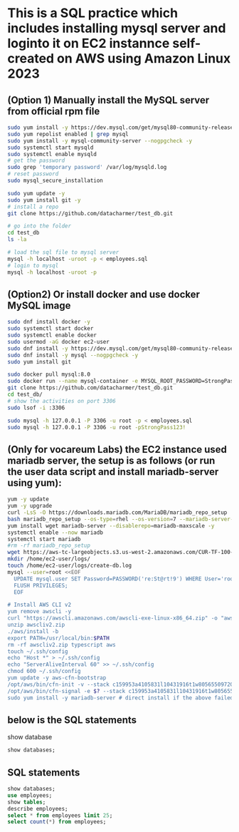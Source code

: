 * This is a SQL practice which includes installing mysql server and loginto it on EC2 instannce self-created on AWS using Amazon Linux 2023
** (Option 1) Manually install the MySQL server from official rpm file
#+begin_src bash
  sudo yum install -y https://dev.mysql.com/get/mysql80-community-release-el9-1.noarch.rpm
  sudo yum repolist enabled | grep mysql
  sudo yum install -y mysql-community-server --nogpgcheck -y
  sudo systemctl start mysqld 
  sudo systemctl enable mysqld
  # get the password
  sudo grep 'temporary password' /var/log/mysqld.log
  # reset password
  sudo mysql_secure_installation

  sudo yum update -y
  sudo yum install git -y
  # install a repo
  git clone https://github.com/datacharmer/test_db.git

  # go into the folder
  cd test_db
  ls -la

  # load the sql file to mysql server
  mysql -h localhost -uroot -p < employees.sql
  # login to mysql
  mysql -h localhost -uroot -p
#+end_src

** (Option2) Or install docker and use docker MySQL image
#+begin_src bash
  sudo dnf install docker -y
  sudo systemctl start docker
  sudo systemctl enable docker
  sudo usermod -aG docker ec2-user
  sudo dnf install -y https://dev.mysql.com/get/mysql80-community-release-el9-1.noarch.rpm
  sudo dnf install -y mysql --nogpgcheck -y
  sudo yum install git

  sudo docker pull mysql:8.0
  sudo docker run --name mysql-container -e MYSQL_ROOT_PASSWORD=StrongPass123! -p 3306:3306 -d mysql:8.0
  git clone https://github.com/datacharmer/test_db.git
  cd test_db/
  # show the activities on port 3306
  sudo lsof -i :3306

  sudo mysql -h 127.0.0.1 -P 3306 -u root -p < employees.sql
  sudo mysql -h 127.0.0.1 -P 3306 -u root -pStrongPass123!
#+end_src

** (Only for vocareum Labs) the EC2 instance used mariadb server, the setup is as follows (or run the user data script and install mariadb-server using yum):
#+begin_src bash
  yum -y update
  yum -y upgrade
  curl -LsS -O https://downloads.mariadb.com/MariaDB/mariadb_repo_setup
  bash mariadb_repo_setup --os-type=rhel --os-version=7 --mariadb-server-version=10.6
  yum install wget mariadb-server --disablerepo=mariadb-maxscale -y
  systemctl enable --now mariadb
  systemctl start mariadb
  #rm -rf mariadb_repo_setup
  wget https://aws-tc-largeobjects.s3.us-west-2.amazonaws.com/CUR-TF-100-RSDBAS-3-124627/268-lab-DF-database-table-operations/s3/world.sql -P /home/ec2-user/
  mkdir /home/ec2-user/logs/
  touch /home/ec2-user/logs/create-db.log
  mysql --user=root <<EOF
    UPDATE mysql.user SET Password=PASSWORD('re:St@rt!9') WHERE User='root';
    FLUSH PRIVILEGES;
    EOF

  # Install AWS CLI v2
  yum remove awscli -y
  curl "https://awscli.amazonaws.com/awscli-exe-linux-x86_64.zip" -o "awscliv2.zip"
  unzip awscliv2.zip
  ./aws/install -b
  export PATH=/usr/local/bin:$PATH
  rm -rf awscliv2.zip typescript aws
  touch ~/.ssh/config
  echo "Host *" > ~/.ssh/config
  echo "ServerAliveInterval 60" >> ~/.ssh/config
  chmod 600 ~/.ssh/config
  yum update -y aws-cfn-bootstrap
  /opt/aws/bin/cfn-init -v --stack c159953a4105831l10431916t1w805655097202 --resource CommandHost --configsets IncreaseSessionMgrTimeout --region us-west-2
  /opt/aws/bin/cfn-signal -e $? --stack c159953a4105831l10431916t1w805655097202 --resource CommandHost --region us-west-2
  sudo yum install -y mariadb-server # direct install if the above failed, which will probabaly be.
#+end_src

** below is the SQL statements
show database
#+begin_src sql
  show databases;
#+end_src

** SQL statements
#+begin_src sql
  show databases;
  use employees;
  show tables;
  describe employees;
  select * from employees limit 25;
  select count(*) from employees;
#+end_src
